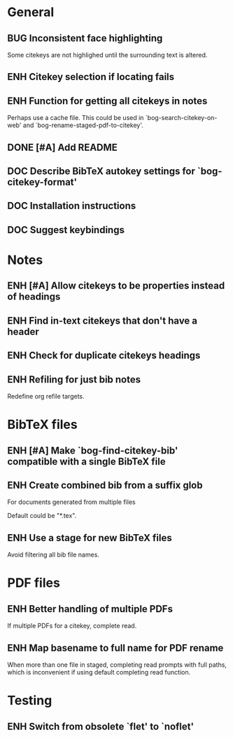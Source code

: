 #+typ_todo: BUG(b) ENH(e) DOC(d) | DONE(n) CANCELED(c@)
#+tags: maybe


* General

** BUG Inconsistent face highlighting

Some citekeys are not highlighed until the surrounding text is altered.

** ENH Citekey selection if locating fails

** ENH Function for getting all citekeys in notes

Perhaps use a cache file. This could be used in
`bog-search-citekey-on-web' and `bog-rename-staged-pdf-to-citekey'.

** DONE [#A] Add README
   CLOSED: [2014-02-03 Mon 01:53]

** DOC Describe BibTeX autokey settings for `bog-citekey-format'

** DOC Installation instructions

** DOC Suggest keybindings

* Notes

** ENH [#A] Allow citekeys to be properties instead of headings

** ENH Find in-text citekeys that don't have a header

** ENH Check for duplicate citekeys headings

** ENH Refiling for just bib notes

Redefine org refile targets.

* BibTeX files

** ENH [#A] Make `bog-find-citekey-bib' compatible with a single BibTeX file

** ENH Create combined bib from a suffix glob

For documents generated from multiple files

Default could be "*.tex".

** ENH Use a stage for new BibTeX files

Avoid filtering all bib file names.

* PDF files

** ENH Better handling of multiple PDFs

If multiple PDFs for a citekey, complete read.

** ENH Map basename to full name for PDF rename

When more than one file in staged, completing read prompts with full
paths, which is inconvenient if using default completing read function.

* Testing

** ENH Switch from obsolete `flet' to `noflet'
